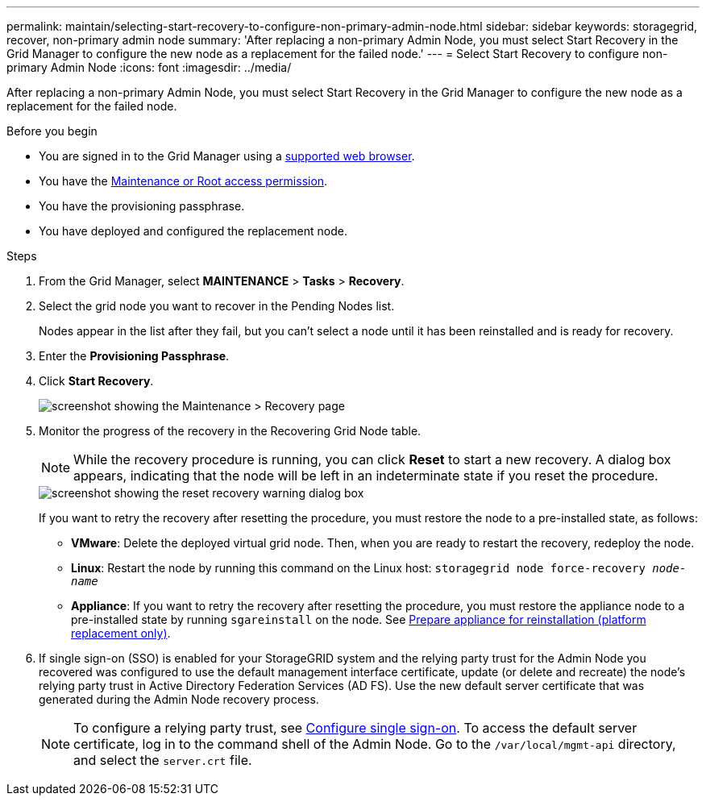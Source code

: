 ---
permalink: maintain/selecting-start-recovery-to-configure-non-primary-admin-node.html
sidebar: sidebar
keywords: storagegrid, recover, non-primary admin node
summary: 'After replacing a non-primary Admin Node, you must select Start Recovery in the Grid Manager to configure the new node as a replacement for the failed node.'
---
= Select Start Recovery to configure non-primary Admin Node
:icons: font
:imagesdir: ../media/

[.lead]
After replacing a non-primary Admin Node, you must select Start Recovery in the Grid Manager to configure the new node as a replacement for the failed node.

.Before you begin

* You are signed in to the Grid Manager using a link:../admin/web-browser-requirements.html[supported web browser].
* You have the link:../admin/admin-group-permissions.html[Maintenance or Root access permission].
* You have the provisioning passphrase.
* You have deployed and configured the replacement node. 

.Steps

. From the Grid Manager, select *MAINTENANCE* > *Tasks* > *Recovery*.
. Select the grid node you want to recover in the Pending Nodes list.
+
Nodes appear in the list after they fail, but you can't select a node until it has been reinstalled and is ready for recovery.

. Enter the *Provisioning Passphrase*.
. Click *Start Recovery*.
+
image::../media/4b_select_recovery_node.png["screenshot showing the Maintenance > Recovery page"]

. Monitor the progress of the recovery in the Recovering Grid Node table.
+
NOTE: While the recovery procedure is running, you can click *Reset* to start a new recovery. A dialog box appears, indicating that the node will be left in an indeterminate state if you reset the procedure.
+
image::../media/recovery_reset_warning.gif["screenshot showing the reset recovery warning dialog box"]
+
If you want to retry the recovery after resetting the procedure, you must restore the node to a pre-installed state, as follows:

 ** *VMware*: Delete the deployed virtual grid node. Then, when you are ready to restart the recovery, redeploy the node.
 ** *Linux*: Restart the node by running this command on the Linux host: `storagegrid node force-recovery _node-name_`
 ** *Appliance*: If you want to retry the recovery after resetting the procedure, you must restore the appliance node to a pre-installed state by running `sgareinstall` on the node. See link:preparing-appliance-for-reinstallation-platform-replacement-only.html[Prepare appliance for reinstallation (platform replacement only)].

. If single sign-on (SSO) is enabled for your StorageGRID system and the relying party trust for the Admin Node you recovered was configured to use the default management interface certificate, update (or delete and recreate) the node's relying party trust in Active Directory Federation Services (AD FS). Use the new default server certificate that was generated during the Admin Node recovery process.
+
NOTE: To configure a relying party trust, see link:../admin/configuring-sso.html[Configure single sign-on]. To access the default server certificate, log in to the command shell of the Admin Node. Go to the `/var/local/mgmt-api` directory, and select the `server.crt` file.


